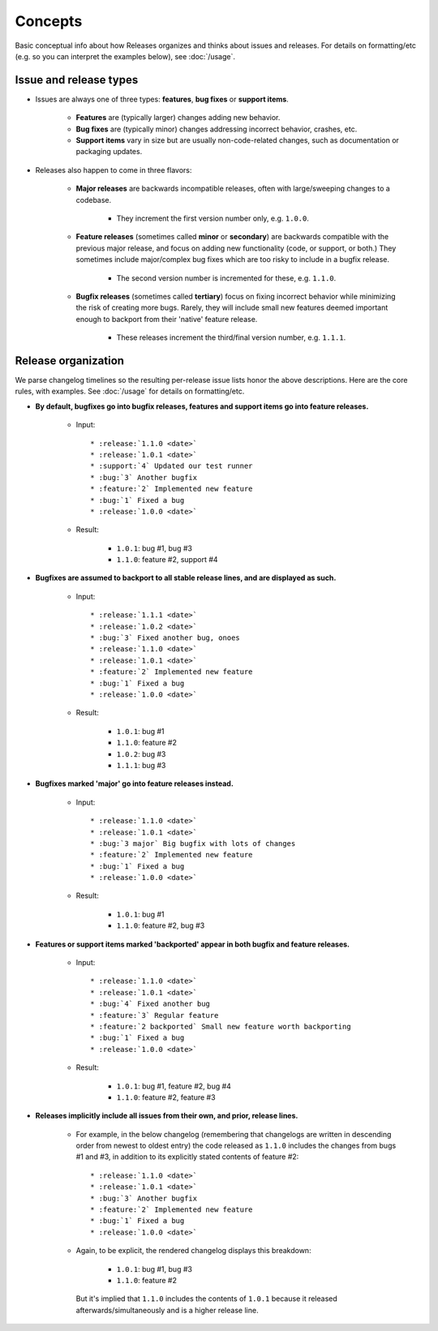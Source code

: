 ========
Concepts
========

Basic conceptual info about how Releases organizes and thinks about issues and
releases. For details on formatting/etc (e.g. so you can interpret the examples
below), see :doc:`/usage`.


Issue and release types
=======================

* Issues are always one of three types: **features**, **bug fixes** or
  **support items**.

    * **Features** are (typically larger) changes adding new behavior.
    * **Bug fixes** are (typically minor) changes addressing incorrect
      behavior, crashes, etc.
    * **Support items** vary in size but are usually non-code-related changes,
      such as documentation or packaging updates.

* Releases also happen to come in three flavors:

    * **Major releases** are backwards incompatible releases, often with
      large/sweeping changes to a codebase.
      
        * They increment the first version number only, e.g. ``1.0.0``.

    * **Feature releases** (sometimes called **minor** or **secondary**) are
      backwards compatible with the previous major release, and focus on adding
      new functionality (code, or support, or both.) They sometimes include
      major/complex bug fixes which are too risky to include in a bugfix
      release.
      
        * The second version number is incremented for these, e.g.  ``1.1.0``.

    * **Bugfix releases** (sometimes called **tertiary**) focus on fixing
      incorrect behavior while minimizing the risk of creating more bugs.
      Rarely, they will include small new features deemed important enough to
      backport from their 'native' feature release.
      
        * These releases increment the third/final version number, e.g.
          ``1.1.1``.
 

Release organization
====================

We parse changelog timelines so the resulting per-release issue lists honor the
above descriptions. Here are the core rules, with examples. See :doc:`/usage`
for details on formatting/etc.

* **By default, bugfixes go into bugfix releases, features and support items go
  into feature releases.**

    * Input::

        * :release:`1.1.0 <date>`
        * :release:`1.0.1 <date>`
        * :support:`4` Updated our test runner
        * :bug:`3` Another bugfix
        * :feature:`2` Implemented new feature
        * :bug:`1` Fixed a bug
        * :release:`1.0.0 <date>`

    * Result:

        * ``1.0.1``: bug #1, bug #3
        * ``1.1.0``: feature #2, support #4

* **Bugfixes are assumed to backport to all stable release lines, and are
  displayed as such.**

    * Input::

        * :release:`1.1.1 <date>`
        * :release:`1.0.2 <date>`
        * :bug:`3` Fixed another bug, onoes
        * :release:`1.1.0 <date>`
        * :release:`1.0.1 <date>`
        * :feature:`2` Implemented new feature
        * :bug:`1` Fixed a bug
        * :release:`1.0.0 <date>`

    * Result:

        * ``1.0.1``: bug #1
        * ``1.1.0``: feature #2
        * ``1.0.2``: bug #3
        * ``1.1.1``: bug #3

* **Bugfixes marked 'major' go into feature releases instead.**

    * Input::
    
        * :release:`1.1.0 <date>`
        * :release:`1.0.1 <date>`
        * :bug:`3 major` Big bugfix with lots of changes
        * :feature:`2` Implemented new feature
        * :bug:`1` Fixed a bug
        * :release:`1.0.0 <date>`

    * Result:

        * ``1.0.1``: bug #1
        * ``1.1.0``: feature #2, bug #3

* **Features or support items marked 'backported' appear in both bugfix and
  feature releases.**

    * Input::
    
        * :release:`1.1.0 <date>`
        * :release:`1.0.1 <date>`
        * :bug:`4` Fixed another bug
        * :feature:`3` Regular feature
        * :feature:`2 backported` Small new feature worth backporting
        * :bug:`1` Fixed a bug
        * :release:`1.0.0 <date>`

    * Result:

        * ``1.0.1``: bug #1, feature #2, bug #4
        * ``1.1.0``: feature #2, feature #3

* **Releases implicitly include all issues from their own, and prior, release
  lines.**

    * For example, in the below changelog (remembering that changelogs are
      written in descending order from newest to oldest entry) the code
      released as ``1.1.0`` includes the changes from bugs #1 and #3, in
      addition to its explicitly stated contents of feature #2::

        * :release:`1.1.0 <date>`
        * :release:`1.0.1 <date>`
        * :bug:`3` Another bugfix
        * :feature:`2` Implemented new feature
        * :bug:`1` Fixed a bug
        * :release:`1.0.0 <date>`

    * Again, to be explicit, the rendered changelog displays this breakdown:

        * ``1.0.1``: bug #1, bug #3
        * ``1.1.0``: feature #2

      But it's implied that ``1.1.0`` includes the contents of ``1.0.1``
      because it released afterwards/simultaneously and is a higher release
      line.
